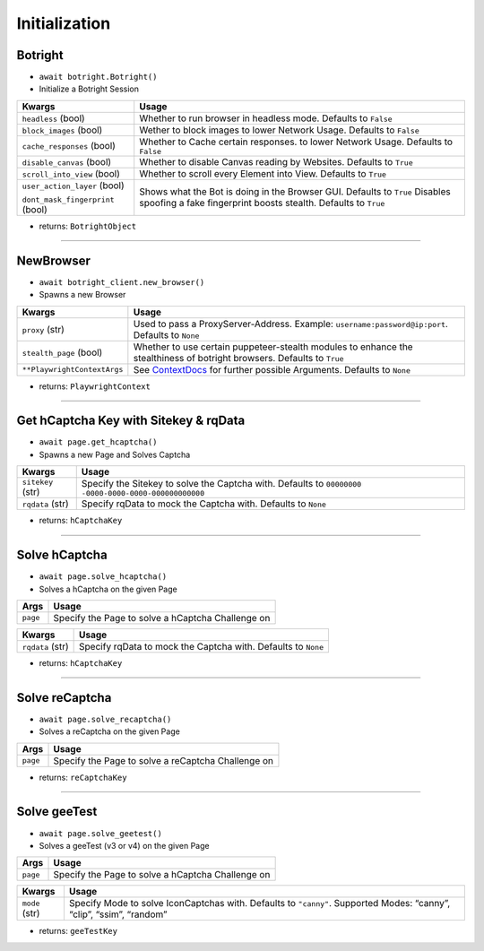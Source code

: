 Initialization
--------------

Botright
~~~~~~~~

-  ``await botright.Botright()``
-  Initialize a Botright Session

+-----------------------------------+--------------------------------------+
| Kwargs                            | Usage                                |
+===================================+======================================+
| ``headless`` (bool)               | Whether to run browser in            |
|                                   | headless mode. Defaults to           |
|                                   | ``False``                            |
+-----------------------------------+--------------------------------------+
| ``block_images`` (bool)           | Wether to block images to lower      |
|                                   | Network Usage. Defaults to ``False`` |
+-----------------------------------+--------------------------------------+
| ``cache_responses`` (bool)        | Whether to Cache certain responses.  |
|                                   | to lower Network Usage.              |
|                                   | Defaults to ``False``                |
+-----------------------------------+--------------------------------------+
| ``disable_canvas`` (bool)         | Whether to disable Canvas reading    |
|                                   | by Websites. Defaults to ``True``    |
+-----------------------------------+--------------------------------------+
| ``scroll_into_view`` (bool)       | Whether to scroll every Element      |
|                                   | into View. Defaults to ``True``      |
+-----------------------------------+--------------------------------------+
| ``user_action_layer`` (bool)      | Shows what the Bot is doing in the   |
|                                   | Browser GUI. Defaults to ``True``    |
| ``dont_mask_fingerprint`` (bool)  | Disables spoofing a fake fingerprint |
|                                   | boosts stealth. Defaults to ``True`` |
+-----------------------------------+--------------------------------------+

-  returns: ``BotrightObject``

--------------

NewBrowser
~~~~~~~~~~

-  ``await botright_client.new_browser()``
-  Spawns a new Browser

+-------------------------------------+--------------------------------+
| Kwargs                              | Usage                          |
+=====================================+================================+
| ``proxy`` (str)                     | Used to pass a                 |
|                                     | ProxyServer-Address. Example:  |
|                                     | ``username:password@ip:port``. |
|                                     | Defaults to ``None``           |
+-------------------------------------+--------------------------------+
| ``stealth_page`` (bool)             | Whether to use certain         |
|                                     | puppeteer-stealth modules to   |
|                                     | enhance the stealthiness of    |
|                                     | botright browsers.             |
|                                     | Defaults to ``True``           |
+-------------------------------------+--------------------------------+
| ``**PlaywrightContextArgs``         | See                            |
|                                     | `ContextDocs <https://playwrig |
|                                     | ht.dev/python/docs/api/class-b |
|                                     | rowser#browser-new-context>`__ |
|                                     | for further possible           |
|                                     | Arguments. Defaults to         |
|                                     | ``None``                       |
+-------------------------------------+--------------------------------+

-  returns: ``PlaywrightContext``

--------------

Get hCaptcha Key with Sitekey & rqData
~~~~~~~~~~~~~~~~~~~~~~~~~~~~~~~~~~~~~~

-  ``await page.get_hcaptcha()``
-  Spawns a new Page and Solves Captcha

+-------------------------------------+--------------------------------+
| Kwargs                              | Usage                          |
+=====================================+================================+
| ``sitekey`` (str)                   | Specify the Sitekey to solve   |
|                                     | the Captcha with. Defaults to  |
|                                     | ``00000000                     |
|                                     | -0000-0000-0000-000000000000`` |
+-------------------------------------+--------------------------------+
| ``rqdata`` (str)                    | Specify rqData to mock the     |
|                                     | Captcha with. Defaults to      |
|                                     | ``None``                       |
+-------------------------------------+--------------------------------+

-  returns: ``hCaptchaKey``

--------------

Solve hCaptcha
~~~~~~~~~~~~~~

-  ``await page.solve_hcaptcha()``
-  Solves a hCaptcha on the given Page

======== =================================================
Args     Usage
======== =================================================
``page`` Specify the Page to solve a hCaptcha Challenge on
======== =================================================

+------------------+--------------------------------------------------+
| Kwargs           | Usage                                            |
+==================+==================================================+
| ``rqdata`` (str) | Specify rqData to mock the Captcha with.         |
|                  | Defaults to ``None``                             |
+------------------+--------------------------------------------------+

-  returns: ``hCaptchaKey``

--------------

Solve reCaptcha
~~~~~~~~~~~~~~~

-  ``await page.solve_recaptcha()``
-  Solves a reCaptcha on the given Page

======== ==================================================
Args     Usage
======== ==================================================
``page`` Specify the Page to solve a reCaptcha Challenge on
======== ==================================================

-  returns: ``reCaptchaKey``

--------------

Solve geeTest
~~~~~~~~~~~~~

-  ``await page.solve_geetest()``
-  Solves a geeTest (v3 or v4) on the given Page

======== =================================================
Args     Usage
======== =================================================
``page`` Specify the Page to solve a hCaptcha Challenge on
======== =================================================

+-------------------------------------+--------------------------------+
| Kwargs                              | Usage                          |
+=====================================+================================+
| ``mode`` (str)                      | Specify Mode to solve          |
|                                     | IconCaptchas with. Defaults to |
|                                     | ``"canny"``. Supported Modes:  |
|                                     | “canny”, “clip”, “ssim”,       |
|                                     | “random”                       |
+-------------------------------------+--------------------------------+

-  returns: ``geeTestKey``
